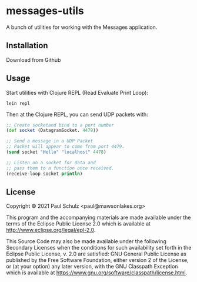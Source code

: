 * messages-utils

A bunch of utilities for working with the Messages application.

** Installation

Download from Github

** Usage

Start utilities with Clojure REPL (Read Evaluate Print Loop):
#+begin_src shell
  lein repl
#+end_src

Then at the Clojure REPL, you can send UDP packets with:
#+begin_src clojure
  ;; Create socketand bind to a port number
  (def socket (DatagramSocket. 4479))

  ;; Send a message in a UDP Packet
  ;; Packet will appear to come from port 4479.
  (send socket "Hello" "localhost" 4478)

  ;; Listen on a socket for data and
  ;; pass them to a function once received.
  (receive-loop socket println)
#+end_src

** License

Copyright © 2021 Paul Schulz <paul@mawsonlakes.org>

This program and the accompanying materials are made available under the
terms of the Eclipse Public License 2.0 which is available at
http://www.eclipse.org/legal/epl-2.0.

This Source Code may also be made available under the following Secondary
Licenses when the conditions for such availability set forth in the Eclipse
Public License, v. 2.0 are satisfied: GNU General Public License as published by
the Free Software Foundation, either version 2 of the License, or (at your
option) any later version, with the GNU Classpath Exception which is available
at https://www.gnu.org/software/classpath/license.html.
